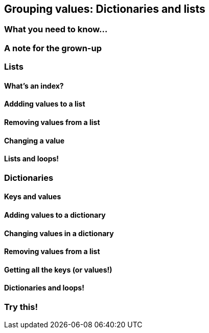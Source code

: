 == Grouping values: Dictionaries and lists

=== What you need to know...

=== A note for the grown-up

=== Lists

==== What's an index?

==== Addding values to a list

==== Removing values from a list

==== Changing a value

==== Lists and loops!

=== Dictionaries

==== Keys and values

==== Adding values to a dictionary

==== Changing values in a dictionary

==== Removing values from a list

==== Getting all the keys (or values!)

==== Dictionaries and loops!

=== Try this!
